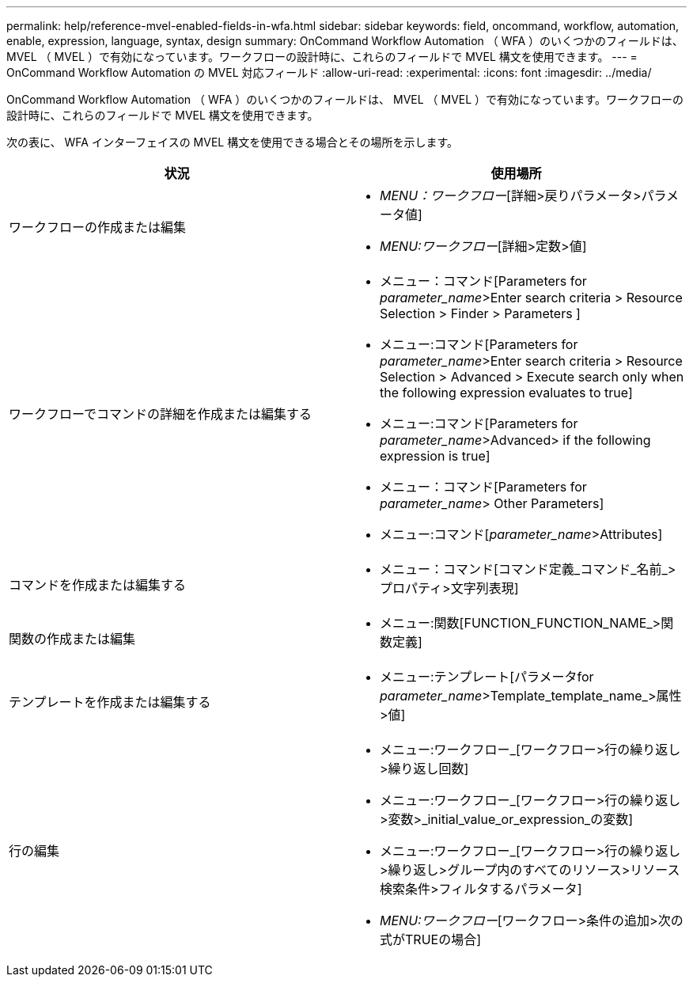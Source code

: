 ---
permalink: help/reference-mvel-enabled-fields-in-wfa.html 
sidebar: sidebar 
keywords: field, oncommand, workflow, automation, enable, expression, language, syntax, design 
summary: OnCommand Workflow Automation （ WFA ）のいくつかのフィールドは、 MVEL （ MVEL ）で有効になっています。ワークフローの設計時に、これらのフィールドで MVEL 構文を使用できます。 
---
= OnCommand Workflow Automation の MVEL 対応フィールド
:allow-uri-read: 
:experimental: 
:icons: font
:imagesdir: ../media/


[role="lead"]
OnCommand Workflow Automation （ WFA ）のいくつかのフィールドは、 MVEL （ MVEL ）で有効になっています。ワークフローの設計時に、これらのフィールドで MVEL 構文を使用できます。

次の表に、 WFA インターフェイスの MVEL 構文を使用できる場合とその場所を示します。

[cols="2*"]
|===
| 状況 | 使用場所 


 a| 
ワークフローの作成または編集
 a| 
* _MENU：ワークフロー_[詳細>戻りパラメータ>パラメータ値]
* _MENU:ワークフロー_[詳細>定数>値]




 a| 
ワークフローでコマンドの詳細を作成または編集する
 a| 
* メニュー：コマンド[Parameters for _parameter_name_>Enter search criteria > Resource Selection > Finder > Parameters ]
* メニュー:コマンド[Parameters for _parameter_name_>Enter search criteria > Resource Selection > Advanced > Execute search only when the following expression evaluates to true]
* メニュー:コマンド[Parameters for _parameter_name_>Advanced> if the following expression is true]
* メニュー：コマンド[Parameters for _parameter_name_> Other Parameters]
* メニュー:コマンド[_parameter_name_>Attributes]




 a| 
コマンドを作成または編集する
 a| 
* メニュー：コマンド[コマンド定義_コマンド_名前_>プロパティ>文字列表現]




 a| 
関数の作成または編集
 a| 
* メニュー:関数[FUNCTION_FUNCTION_NAME_>関数定義]




 a| 
テンプレートを作成または編集する
 a| 
* メニュー:テンプレート[パラメータfor _parameter_name_>Template_template_name_>属性>値]




 a| 
行の編集
 a| 
* メニュー:ワークフロー_[ワークフロー>行の繰り返し>繰り返し回数]
* メニュー:ワークフロー_[ワークフロー>行の繰り返し>変数>_initial_value_or_expression_の変数]
* メニュー:ワークフロー_[ワークフロー>行の繰り返し>繰り返し>グループ内のすべてのリソース>リソース検索条件>フィルタするパラメータ]
* _MENU:ワークフロー_[ワークフロー>条件の追加>次の式がTRUEの場合]


|===